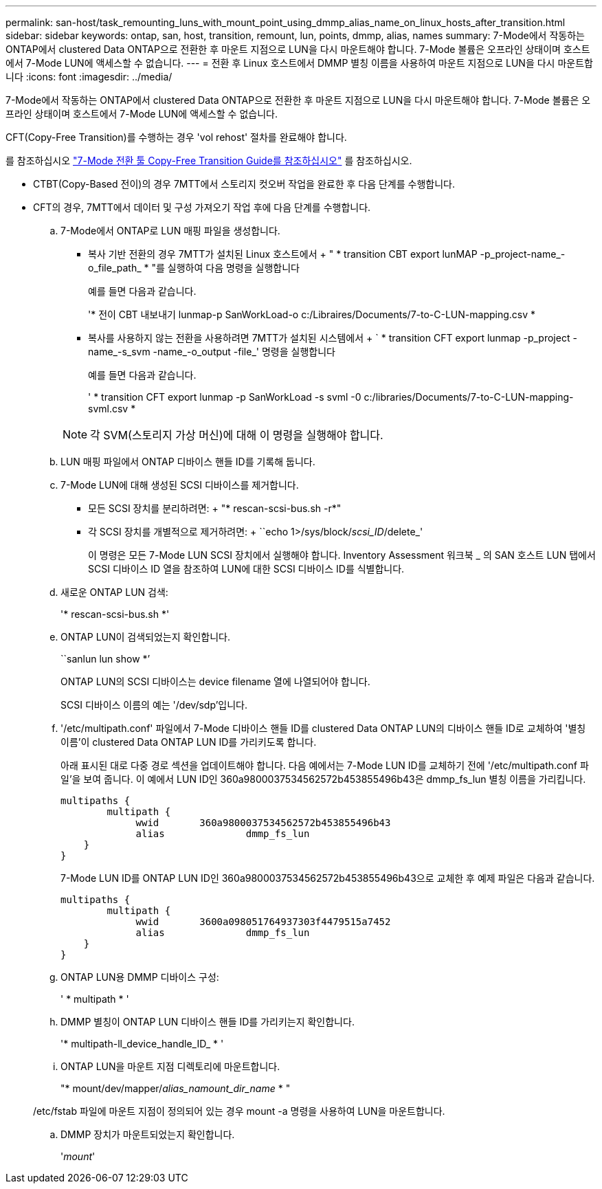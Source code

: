 ---
permalink: san-host/task_remounting_luns_with_mount_point_using_dmmp_alias_name_on_linux_hosts_after_transition.html 
sidebar: sidebar 
keywords: ontap, san, host, transition, remount, lun, points, dmmp, alias, names 
summary: 7-Mode에서 작동하는 ONTAP에서 clustered Data ONTAP으로 전환한 후 마운트 지점으로 LUN을 다시 마운트해야 합니다. 7-Mode 볼륨은 오프라인 상태이며 호스트에서 7-Mode LUN에 액세스할 수 없습니다. 
---
= 전환 후 Linux 호스트에서 DMMP 별칭 이름을 사용하여 마운트 지점으로 LUN을 다시 마운트합니다
:icons: font
:imagesdir: ../media/


[role="lead"]
7-Mode에서 작동하는 ONTAP에서 clustered Data ONTAP으로 전환한 후 마운트 지점으로 LUN을 다시 마운트해야 합니다. 7-Mode 볼륨은 오프라인 상태이며 호스트에서 7-Mode LUN에 액세스할 수 없습니다.

CFT(Copy-Free Transition)를 수행하는 경우 'vol rehost' 절차를 완료해야 합니다.

를 참조하십시오 link:https://docs.netapp.com/us-en/ontap-7mode-transition/copy-free/index.html["7-Mode 전환 툴 Copy-Free Transition Guide를 참조하십시오"] 를 참조하십시오.

* CTBT(Copy-Based 전이)의 경우 7MTT에서 스토리지 컷오버 작업을 완료한 후 다음 단계를 수행합니다.
* CFT의 경우, 7MTT에서 데이터 및 구성 가져오기 작업 후에 다음 단계를 수행합니다.
+
.. 7-Mode에서 ONTAP로 LUN 매핑 파일을 생성합니다.
+
*** 복사 기반 전환의 경우 7MTT가 설치된 Linux 호스트에서 + " * transition CBT export lunMAP -p_project-name_-o_file_path_ * "를 실행하여 다음 명령을 실행합니다
+
예를 들면 다음과 같습니다.

+
'* 전이 CBT 내보내기 lunmap-p SanWorkLoad-o c:/Libraires/Documents/7-to-C-LUN-mapping.csv *

*** 복사를 사용하지 않는 전환을 사용하려면 7MTT가 설치된 시스템에서 + ` * transition CFT export lunmap -p_project -name_-s_svm -name_-o_output -file_' 명령을 실행합니다
+
예를 들면 다음과 같습니다.

+
' * transition CFT export lunmap -p SanWorkLoad -s svml -0 c:/libraries/Documents/7-to-C-LUN-mapping-svml.csv *

+

NOTE: 각 SVM(스토리지 가상 머신)에 대해 이 명령을 실행해야 합니다.



.. LUN 매핑 파일에서 ONTAP 디바이스 핸들 ID를 기록해 둡니다.
.. 7-Mode LUN에 대해 생성된 SCSI 디바이스를 제거합니다.
+
*** 모든 SCSI 장치를 분리하려면: + "* rescan-scsi-bus.sh -r*"
*** 각 SCSI 장치를 개별적으로 제거하려면: + ``echo 1>/sys/block/__scsi_ID__/delete_'
+
이 명령은 모든 7-Mode LUN SCSI 장치에서 실행해야 합니다. Inventory Assessment 워크북 _ 의 SAN 호스트 LUN 탭에서 SCSI 디바이스 ID 열을 참조하여 LUN에 대한 SCSI 디바이스 ID를 식별합니다.



.. 새로운 ONTAP LUN 검색:
+
'* rescan-scsi-bus.sh *'

.. ONTAP LUN이 검색되었는지 확인합니다.
+
``sanlun lun show *’

+
ONTAP LUN의 SCSI 디바이스는 device filename 열에 나열되어야 합니다.

+
SCSI 디바이스 이름의 예는 '/dev/sdp'입니다.

.. '/etc/multipath.conf' 파일에서 7-Mode 디바이스 핸들 ID를 clustered Data ONTAP LUN의 디바이스 핸들 ID로 교체하여 '별칭 이름'이 clustered Data ONTAP LUN ID를 가리키도록 합니다.
+
아래 표시된 대로 다중 경로 섹션을 업데이트해야 합니다. 다음 예에서는 7-Mode LUN ID를 교체하기 전에 '/etc/multipath.conf 파일'을 보여 줍니다. 이 예에서 LUN ID인 360a9800037534562572b453855496b43은 dmmp_fs_lun 별칭 이름을 가리킵니다.

+
[listing]
----
multipaths {
        multipath {
             wwid	360a9800037534562572b453855496b43
             alias		dmmp_fs_lun
    }
}
----
+
7-Mode LUN ID를 ONTAP LUN ID인 360a9800037534562572b453855496b43으로 교체한 후 예제 파일은 다음과 같습니다.

+
[listing]
----
multipaths {
        multipath {
             wwid	3600a098051764937303f4479515a7452
             alias		dmmp_fs_lun
    }
}
----
.. ONTAP LUN용 DMMP 디바이스 구성:
+
' * multipath * '

.. DMMP 별칭이 ONTAP LUN 디바이스 핸들 ID를 가리키는지 확인합니다.
+
'* multipath-ll_device_handle_ID_ * '

.. ONTAP LUN을 마운트 지점 디렉토리에 마운트합니다.
+
"* mount/dev/mapper/__alias_namount_dir_name__ * "

+
/etc/fstab 파일에 마운트 지점이 정의되어 있는 경우 mount -a 명령을 사용하여 LUN을 마운트합니다.

.. DMMP 장치가 마운트되었는지 확인합니다.
+
'_mount_'




